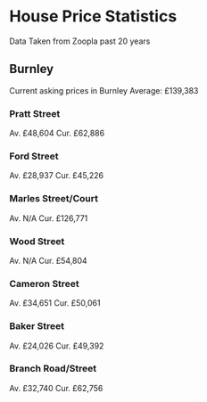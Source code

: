 * House Price Statistics
Data Taken from Zoopla past 20 years

** Burnley
Current asking prices in Burnley
Average: £139,383 

*** Pratt Street
Av.  £48,604
Cur. £62,886

*** Ford Street
Av.  £28,937
Cur. £45,226

*** Marles Street/Court

Av.  N/A
Cur. £126,771

*** Wood Street

Av.  N/A
Cur. £54,804

*** Cameron Street

Av.  £34,651
Cur. £50,061

*** Baker Street

Av.  £24,026
Cur. £49,392

*** Branch Road/Street

Av.  £32,740
Cur. £62,756
